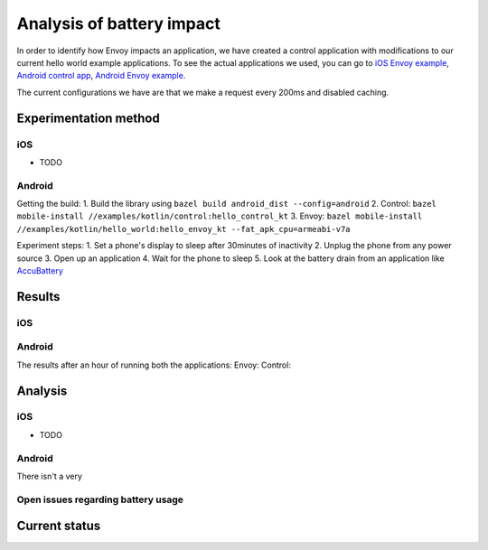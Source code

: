 .. _dev_performance_battery:

.. _ios_envoy_example_app: https://github.com/lyft/envoy-mobile/tree/ac/envoy-battery-cpu-branch/examples/swift/hello_world
.. _android_envoy_example_app: https://github.com/lyft/envoy-mobile/tree/ac/envoy-battery-cpu-branch/examples/kotlin/hello_world
.. _android_envoy_example_control_app: https://github.com/lyft/envoy-mobile/tree/ac/envoy-battery-cpu-branch/examples/kotlin/control

Analysis of battery impact
==========================
In order to identify how Envoy impacts an application, we have created a control application with modifications to our
current hello world example applications. To see the actual applications we used, you can go to `iOS Envoy example <ios_envoy_example_app>`_,
`Android control app <android_envoy_example_control_app>`_, `Android Envoy example <android_envoy_example_app>`_.

The current configurations we have are that we make a request every 200ms and disabled caching.

Experimentation method
~~~~~~~~~~~~~~~~~~~~~~

iOS
---
* TODO

.. _accu_battery: https://play.google.com/store/apps/details?id=com.digibites.accubattery&hl=en_US

Android
-------
Getting the build:
1. Build the library using ``bazel build android_dist --config=android``
2. Control: ``bazel mobile-install //examples/kotlin/control:hello_control_kt``
3. Envoy: ``bazel mobile-install //examples/kotlin/hello_world:hello_envoy_kt --fat_apk_cpu=armeabi-v7a``

Experiment steps:
1. Set a phone's display to sleep after 30minutes of inactivity
2. Unplug the phone from any power source
3. Open up an application
4. Wait for the phone to sleep
5. Look at the battery drain from an application like `AccuBattery <accu_battery>`_

Results
~~~~~~~

iOS
---

Android
-------
The results after an hour of running both the applications:
Envoy:
Control:


Analysis
~~~~~~~~

iOS
---
* TODO

Android
-------
There isn't a very 

Open issues regarding battery usage
-----------------------------------

Current status
~~~~~~~~~~~~~~
